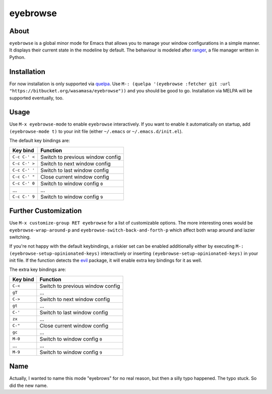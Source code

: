 eyebrowse
=========

.. image:: http://bitbucket.org/wasamasa/eyebrowse/raw/HEAD/eyebrows.gif

About
-----

``eyebrowse`` is a global minor mode for Emacs that allows you to manage
your window configurations in a simple manner.  It displays their
current state in the modeline by default.  The behaviour is modeled
after `ranger <http://ranger.nongnu.org/>`_, a file manager written in
Python.

Installation
------------

For now installation is only supported via `quelpa
<https://github.com/quelpa/quelpa>`_.  Use ``M-: (quelpa '(eyebrowse
:fetcher git :url "https://bitbucket.org/wasamasa/eyebrowse"))`` and
you should be good to go.  Installation via MELPA will be supported
eventually, too.

Usage
-----

Use ``M-x eyebrowse-mode`` to enable ``eyebrowse`` interactively.  If
you want to enable it automatically on startup, add ``(eyebrowse-mode
t)`` to your init file (either ``~/.emacs`` or
``~/.emacs.d/init.el``).

The default key bindings are:

============== ================================
Key bind       Function
============== ================================
``C-c C-' <``  Switch to previous window config
``C-c C-' >``  Switch to next window config
``C-c C-' '``  Switch to last window config
``C-c C-' "``  Close current window config
``C-c C-' 0``  Switch to window config ``0``
\...           ...
``C-c C-' 9``  Switch to window config ``9``
============== ================================

Further Customization
---------------------

Use ``M-x customize-group RET eyebrowse`` for a list of customizable
options.  The more interesting ones would be
``eyebrowse-wrap-around-p`` and ``eyebrowse-switch-back-and-forth-p``
which affect both wrap around and lazier switching.

If you're not happy with the default keybindings, a riskier set can be
enabled additionally either by executing ``M-:
(eyebrowse-setup-opinionated-keys)`` interactively or inserting
``(eyebrowse-setup-opinionated-keys)`` in your init file.  If the
function detects the `evil <https://gitorious.org/evil>`_ package, it
will enable extra key bindings for it as well.

The extra key bindings are:

======== ================================
Key bind Function
======== ================================
``C-<``  Switch to previous window config
``gT``   ...
``C->``  Switch to next window config
``gt``   ...
``C-'``  Switch to last window config
``zx``   ...
``C-"``  Close current window config
``gc``   ...
``M-0``  Switch to window config ``0``
\...     ...
``M-9``  Switch to window config ``9``
======== ================================

Name
----

Actually, I wanted to name this mode "eyebrows" for no real reason,
but then a silly typo happened.  The typo stuck.  So did the new name.
